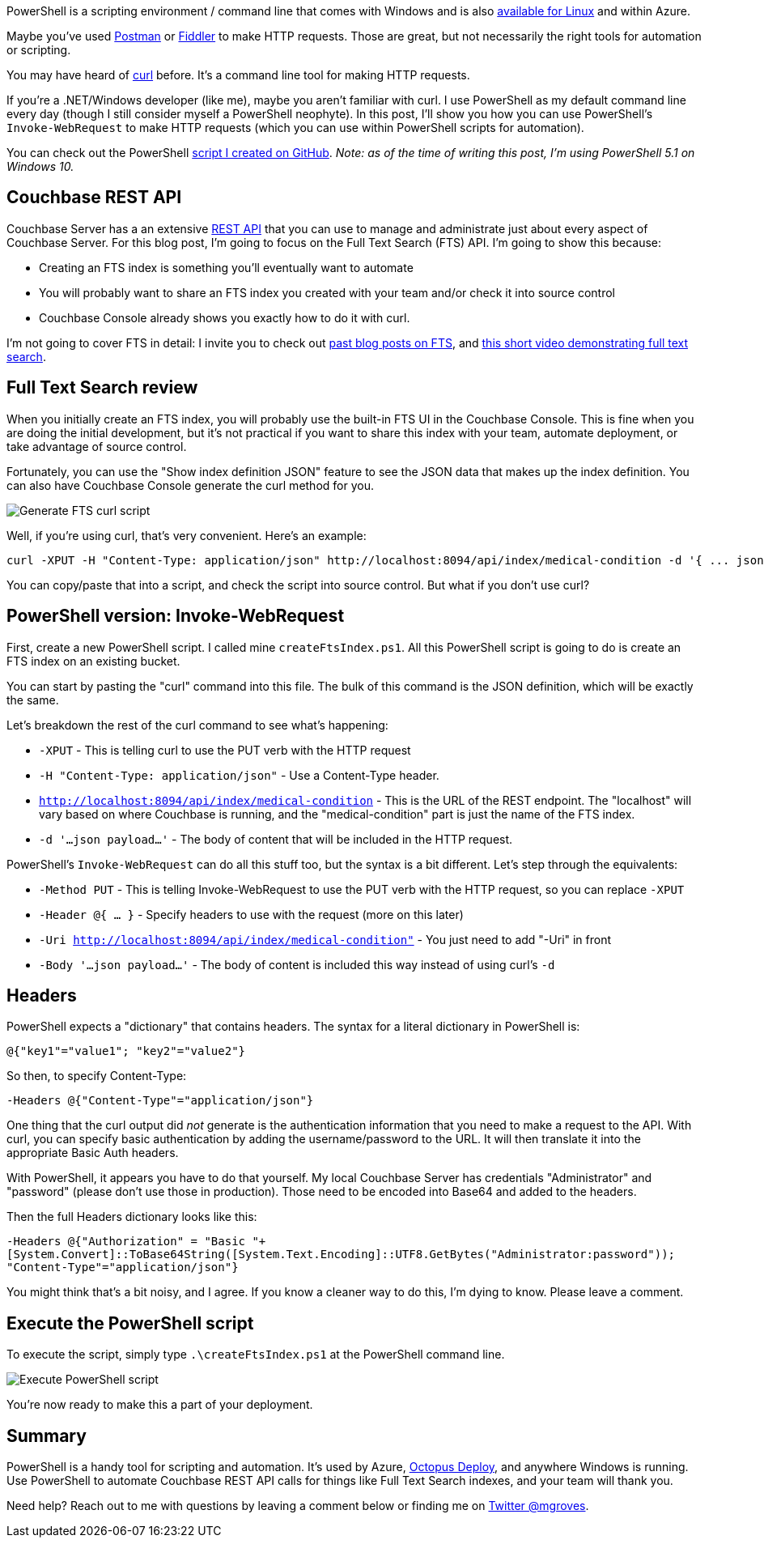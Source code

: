 :imagesdir: images
:meta-description: Use PowerShell to interact with the Couchbase Server REST API. You can use Invoke-WebRequest like curl to make HTTP requests.
:title: Powershell with the Couchbase REST API
:slug: Powershell-Couchbase-REST-API
:focus-keyword: powershell
:categories: Couchbase Server
:tags: powershell, couchbase, couchbase server, rest, api, rest api, curl, fts, full text search
:heroimage: 079-hero-powershell.png (screenshot I took myself)

PowerShell is a scripting environment / command line that comes with Windows and is also link:https://github.com/powershell/powershell[available for Linux] and within Azure.

Maybe you've used link:https://www.getpostman.com/[Postman] or link:http://www.telerik.com/fiddler[Fiddler] to make HTTP requests. Those are great, but not necessarily the right tools for automation or scripting.

You may have heard of link:https://curl.haxx.se/[curl] before. It's a command line tool for making HTTP requests.

If you're a .NET/Windows developer (like me), maybe you aren't familiar with curl. I use PowerShell as my default command line every day (though I still consider myself a PowerShell neophyte). In this post, I'll show you how you can use PowerShell's `Invoke-WebRequest` to make HTTP requests (which you can use within PowerShell scripts for automation).

You can check out the PowerShell link:https://github.com/couchbaselabs/blog-source-code/tree/master/Groves/079PowershellREST/src[script I created on GitHub]. _Note: as of the time of writing this post, I'm using PowerShell 5.1 on Windows 10._

== Couchbase REST API

Couchbase Server has a an extensive link:https://developer.couchbase.com/documentation/server/current/rest-api/rest-endpoints-all.html[REST API] that you can use to manage and administrate just about every aspect of Couchbase Server. For this blog post, I'm going to focus on the Full Text Search (FTS) API. I'm going to show this because:

* Creating an FTS index is something you'll eventually want to automate
* You will probably want to share an FTS index you created with your team and/or check it into source control
* Couchbase Console already shows you exactly how to do it with curl.

I'm not going to cover FTS in detail: I invite you to check out link:https://blog.couchbase.com/tag/fts[past blog posts on FTS], and link:https://blog.couchbase.com/full-text-search-on-couchase-4-5-video/[this short video demonstrating full text search].

== Full Text Search review

When you initially create an FTS index, you will probably use the built-in FTS UI in the Couchbase Console. This is fine when you are doing the initial development, but it's not practical if you want to share this index with your team, automate deployment, or take advantage of source control.

Fortunately, you can use the "Show index definition JSON" feature to see the JSON data that makes up the index definition. You can also have Couchbase Console generate the curl method for you.

image:07901-generate-curl-fts.gif[Generate FTS curl script]

Well, if you're using curl, that's very convenient. Here's an example:

[source]
----
curl -XPUT -H "Content-Type: application/json" http://localhost:8094/api/index/medical-condition -d '{ ... json payload ...}'
----

You can copy/paste that into a script, and check the script into source control. But what if you don't use curl?

== PowerShell version: Invoke-WebRequest

First, create a new PowerShell script. I called mine `createFtsIndex.ps1`. All this PowerShell script is going to do is create an FTS index on an existing bucket.

You can start by pasting the "curl" command into this file. The bulk of this command is the JSON definition, which will be exactly the same.

Let's breakdown the rest of the curl command to see what's happening:

* `-XPUT` - This is telling curl to use the PUT verb with the HTTP request
* `-H "Content-Type: application/json"` - Use a Content-Type header.
* `http://localhost:8094/api/index/medical-condition` - This is the URL of the REST endpoint. The "localhost" will vary based on where Couchbase is running, and the "medical-condition" part is just the name of the FTS index.
* `-d '...json payload...'` - The body of content that will be included in the HTTP request.

PowerShell's `Invoke-WebRequest` can do all this stuff too, but the syntax is a bit different. Let's step through the equivalents:

* `-Method PUT` - This is telling Invoke-WebRequest to use the PUT verb with the HTTP request, so you can replace `-XPUT`
* `-Header @{ ... }` - Specify headers to use with the request (more on this later)
* `-Uri http://localhost:8094/api/index/medical-condition"` - You just need to add "-Uri" in front
* `-Body '...json payload...'` - The body of content is included this way instead of using curl's `-d`

== Headers

PowerShell expects a "dictionary" that contains headers. The syntax for a literal dictionary in PowerShell is:

`@{"key1"="value1"; "key2"="value2"}`

So then, to specify Content-Type:

`-Headers @{"Content-Type"="application/json"}`

One thing that the curl output did _not_ generate is the authentication information that you need to make a request to the API. With curl, you can specify basic authentication by adding the username/password to the URL. It will then translate it into the appropriate Basic Auth headers.

With PowerShell, it appears you have to do that yourself. My local Couchbase Server has credentials "Administrator" and "password" (please don't use those in production). Those need to be encoded into Base64 and added to the headers.

Then the full Headers dictionary looks like this:

`-Headers @{"Authorization" = "Basic "+[System.Convert]::ToBase64String([System.Text.Encoding]::UTF8.GetBytes("Administrator:password")); "Content-Type"="application/json"}`

You might think that's a bit noisy, and I agree. If you know a cleaner way to do this, I'm dying to know. Please leave a comment.

== Execute the PowerShell script

To execute the script, simply type `.\createFtsIndex.ps1` at the PowerShell command line.

image:07902-execute-powershell-script.png[Execute PowerShell script]

You're now ready to make this a part of your deployment.

== Summary

PowerShell is a handy tool for scripting and automation. It's used by Azure, link:https://octopus.com/[Octopus Deploy], and anywhere Windows is running. Use PowerShell to automate Couchbase REST API calls for things like Full Text Search indexes, and your team will thank you.

Need help? Reach out to me with questions by leaving a comment below or finding me on link:https://twitter.com/mgroves[Twitter @mgroves].